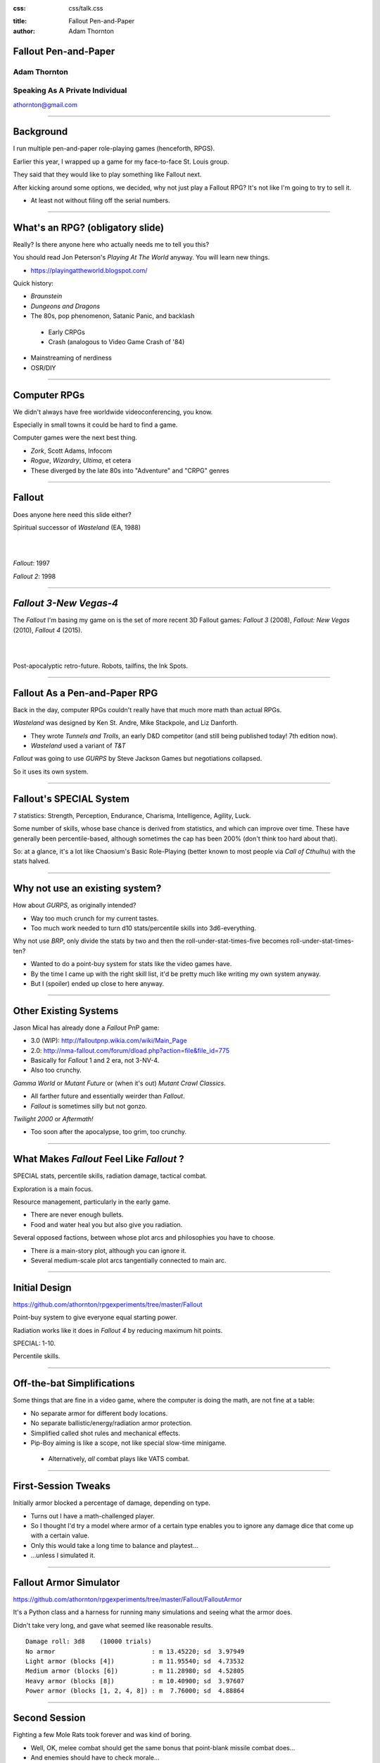 :css: css/talk.css

.. That's the light-background version.

.. Commenting out :css: css/talk_dark.css

..  Swap that in if you want the dark-background version

:title: Fallout Pen-and-Paper
:author: Adam Thornton

Fallout Pen-and-Paper
#####################

Adam Thornton
=============

Speaking As A Private Individual
================================

athornton@gmail.com

----

.. role:: raw-role(raw)
    :format: html

.. role:: strike
    :class: strike

Background
##########

I run multiple pen-and-paper role-playing games (henceforth, RPGS).

Earlier this year, I wrapped up a game for my face-to-face St. Louis
group.

|fallout|

They said that they would like to play something like Fallout next.

After kicking around some options, we decided, why not just play a
Fallout RPG?  It's not like I'm going to try to sell it.

- At least not without filing off the serial numbers.

.. |fallout| image:: images/fallout.png

----

What's an RPG? (obligatory slide)
#################################

Really?  Is there anyone here who actually needs me to tell you this? |patw|

You should read Jon Peterson's *Playing At The World* anyway.
You will learn new things.

- https://playingattheworld.blogspot.com/

Quick history:

- *Braunstein*

- *Dungeons and Dragons* |phb|

- The 80s, pop phenomenon, Satanic Panic, and backlash

 - Early CRPGs

 - Crash (analogous to Video Game Crash of '84)

- Mainstreaming of nerdiness

- OSR/DIY

.. |phb| image:: images/phb.jpg

.. |patw| image:: images/patw.jpg

----

Computer RPGs
#############

We didn't always have free worldwide videoconferencing, you know. |ultima3|

Especially in small towns it could be hard to find a game.

Computer games were the next best thing.

- *Zork*, Scott Adams, Infocom

- *Rogue*, *Wizardry*, *Ultima*, et cetera

- These diverged by the late 80s into "Adventure" and "CRPG" genres

.. |ultima3| image:: images/ultima3.png

----

Fallout
#######

|wasteland|

Does anyone here need this slide either?

Spiritual successor of *Wasteland* (EA, 1988)

|

|

*Fallout*: 1997  |fallout1| |fallout2|

*Fallout 2*: 1998


.. |wasteland| image:: images/wasteland.jpg

.. |fallout1| image:: images/fallout1.gif

.. |fallout2| image:: images/fallout2.jpg

----

*Fallout 3-New Vegas-4*
#######################

|fallout3| The *Fallout* I'm basing my game on is the set of more recent
3D Fallout games: *Fallout 3* (2008), *Fallout: New Vegas* (2010),
*Fallout 4* (2015). 

|

|


|fallout_nv|

|fallout4|

Post-apocalyptic retro-future.  Robots, tailfins, the Ink Spots.

.. |fallout3| image:: images/fallout3.jpg

.. |fallout_nv| image:: images/fallout_nv.jpg

.. |fallout4| image:: images/fallout4.jpg

----

Fallout As a Pen-and-Paper RPG
##############################

Back in the day, computer RPGs couldn't really have that much more math
than actual RPGs.

*Wasteland* was designed by Ken St. Andre, Mike Stackpole, and Liz
Danforth. |t_n_t|

- They wrote *Tunnels and Trolls*, an early D&D competitor (and still
  being published today!  7th edition now). 

- *Wasteland* used a variant of *T&T*

*Fallout* was going to use *GURPS* by Steve Jackson Games but
negotiations collapsed.

So it uses its own system.

.. |t_n_t| image:: images/t_n_t.png

----

Fallout's SPECIAL System
########################

|pip-boy| 7 statistics: Strength, Perception, Endurance, Charisma, Intelligence,
Agility, Luck.

Some number of skills, whose base chance is derived from statistics, and
which can improve over time.  These have generally been
percentile-based, although sometimes the cap has been 200% (don't think
too hard about that).

So: at a glance, it's a lot like Chaosium's Basic Role-Playing (better
known to most people via *Call of Cthulhu*) with the stats halved.

.. |pip-boy|  image:: images/pip_boy.jpg

----

Why not use an existing system?
###############################

How about *GURPS*, as originally intended? |gurps|

- Way too much crunch for my current tastes.

- Too much work needed to turn d10 stats/percentile skills into
  3d6-everything.

Why not use *BRP*, only divide the stats by two and then the
roll-under-stat-times-five becomes roll-under-stat-times-ten? |brp|

- Wanted to do a point-buy system for stats like the video games have.

- By the time I came up with the right skill list, it'd be pretty much
  like writing my own system anyway.

- But I (spoiler) ended up close to here anyway.

.. |gurps| image:: images/gurps.jpg

.. |brp| image:: images/brp.jpg

----

Other Existing Systems
######################

Jason Mical has already done a *Fallout* PnP game:

- 3.0 (WIP): http://falloutpnp.wikia.com/wiki/Main_Page

- 2.0: http://nma-fallout.com/forum/dload.php?action=file&file_id=775

- Basically for *Fallout* 1 and 2 era, not 3-NV-4.

- Also too crunchy.

|mutant_future| *Gamma World* or *Mutant Future* or (when it's out)
*Mutant Crawl Classics*.

- All farther future and essentially weirder than *Fallout*.

- *Fallout* is sometimes silly but not gonzo.

*Twilight 2000* or *Aftermath!*

- Too soon after the apocalypse, too grim, too crunchy.

.. |mutant_future| image:: images/mutant_future.jpg

----

What Makes *Fallout* Feel Like *Fallout* ?
##########################################

SPECIAL stats, percentile skills, radiation damage, tactical combat.

Exploration is a main focus. |nos|

Resource management, particularly in the early game.

- There are never enough bullets.

- Food and water heal you but also give you radiation.

Several opposed factions, between whose plot arcs and philosophies you
have to choose. 

- There *is* a main-story plot, although you can ignore it.

- Several medium-scale plot arcs tangentially connected to main arc.

.. |nos| image:: images/nos.jpg

----

Initial Design
##############

https://github.com/athornton/rpgexperiments/tree/master/Fallout

Point-buy system to give everyone equal starting power. |jim3|

Radiation works like it does in *Fallout 4* by reducing maximum hit
points.

SPECIAL: 1-10.

Percentile skills.

.. |jim3| image:: images/jim3.png

----

Off-the-bat Simplifications
###########################

Some things that are fine in a video game, where the computer is doing
the math, are not fine at a table: |vats|

- No separate armor for different body locations.

- No separate ballistic/energy/radiation armor protection.

- Simplified called shot rules and mechanical effects.

- Pip-Boy aiming is like a scope, not like special slow-time minigame.

 - Alternatively, *all* combat plays like VATS combat.

.. |vats| image:: images/vats.jpg

----

First-Session Tweaks
####################

Initially armor blocked a percentage of damage, depending on
type. |power_armor| 

- Turns out I have a math-challenged player.

- So I thought I'd try a model where armor of a certain type enables you
  to ignore any damage dice that come up with a certain value.

- Only this would take a long time to balance and playtest...

- ...unless I simulated it.

.. |power_armor| image:: images/power_armor.png

----

Fallout Armor Simulator
#######################

https://github.com/athornton/rpgexperiments/tree/master/Fallout/FalloutArmor |dmg|

It's a Python class and a harness for running many simulations and
seeing what the armor does.

Didn't take very long, and gave what seemed like reasonable results.

::

     Damage roll: 3d8    (10000 trials)
     No armor                          : m 13.45220; sd  3.97949
     Light armor (blocks [4])          : m 11.95540; sd  4.73532
     Medium armor (blocks [6])         : m 11.28980; sd  4.52805
     Heavy armor (blocks [8])          : m 10.40900; sd  3.97607
     Power armor (blocks [1, 2, 4, 8]) : m  7.76000; sd  4.88864

.. |dmg| image:: images/dmg.png

----

Second Session
##############

Fighting a few Mole Rats took forever and was kind of boring. |mole_rat|

- Well, OK, melee combat should get the same bonus that point-blank
  missile combat does...

- And enemies should have to check morale...

- But it felt like those mole rats were damage sponges.  I should
  simulate some battles so I can get their skills, armor, damage, and
  hit points right, shouldn't I?

 - I mean, the armor was pretty easy, so why shouldn't this be?

.. |mole_rat| image:: images/mole_rat.png

----

Implementing a Battle Simulator
###############################

So, I need an Actor class.  It has hit points and armor. |simulator|

And it's got SPECIAL stats and skills...

And it has weapons....

Weapons may have ammo and ranges...

And splash damage...

And I need a class to roll dice and calculate damage...

Oh dear.  Damage comes in (at least) physical, burn, poison, and
radiation variants...

The actor is at particular coordinates in a space, which we will call an
arena...

And it needs a strategy for what it's going to *do* each turn...

.. |simulator| image:: images/simulator.png

----

A Roguelike
###########

And before I knew it, I'd implemented, basically, the core of a
roguelike. |rl|

Just to get two raiders fighting needed all of the above, plus motion
rules, plus morale, plus a turn sequencer, plus choosing weapons,
plus a faction system...

.. |rl| image:: images/nethack.png

----

A General Battle Simulator
##########################

Fortunately, once I had the core turn sequence worked out, and actors
and weapons up and running, it was pretty straightforward to create a
catalogue of world objects (armor, weapons, ammo, creatures, etc.) and
pit actors against one another.

::

    Sgt. Gutsy #1 turn phase act:
    Sgt. Gutsy #1 chose weapon laser rifle to attack Mirelurk Killclaw.
    Sgt. Gutsy #1: phase act; target is Mirelurk Killclaw; action is attack
    Sgt. Gutsy #1 attacked Mirelurk Killclaw with laser rifle.
    Sgt. Gutsy #1 [22] did 7 damage to Mirelurk Killclaw [-5]
    Attack (needed <= 56; rolled 47) hit: d10  -> 6
    Turn done for Sgt. Gutsy #1.
    Mirelurk Killclaw is dead; removing from arena Gutsies vs. Killclaw.
    Victors (22 turns):
    Sgt. Gutsy #1; HP: 22/70/70
    Armor: heavy armor (heavy): blocks 8

----

Multiple Trials
###############

And from *there* it wasn't all that hard to wrap a single battle in a
loop and then plot some statistics for the battles.

::

    Mutants (melee x 2, ranged x 2, overlord) vs. Deathclaw: results of 300 trials:
     Average battle length: 17.73 turns.
     Super Mutant Overlord survived 53.00%. If surviving, 70.99% HP left.
     Deathclaw survived 46.67%. If surviving, 20.69% HP left.
     Super Mutant (Ranged) #1 survived 17.00%. If surviving, 72.00% HP left.
     Super Mutant (Ranged) #2 survived 11.33%. If surviving, 76.35% HP left.
     Super Mutant (Melee) #1 survived 4.00%. If surviving, 78.00% HP left.

|battles|

.. |battles| image:: images/battles.png

----

The Simulator
#############

You can find the simulator at:
https://github.com/athornton/rpgexperiments/tree/master/Fallout/FalloutBattle/FalloutSimulator

The actual run-the-battle code is:
https://github.com/athornton/rpgexperiments/tree/master/Fallout/FalloutBattle

|queen|

I hope to add more stuff to the catalog, tweak some of the values for
things, and eventually implement things like splash damage on misses.

Please feel free to play with it.  Pull requests will be considered,
though I won't guarantee adoption.

.. |queen| image:: images/queen.jpg

----

And Finally...
##############

That gave me the data I needed to figure out how many hit points to give
enemies, what skills they should have on their attacks and what damage
those attacks should do, and so forth. 

So: I've created a simplistic roguelike-video-game event loop in order
to simulate a set of pen-and-paper RPG rules I wrote, in order to
emulate a video game, so that my players have more fun. |dogmeat|

*...and you can too!*

|

*Because war, war never changes.*

.. |dogmeat| image:: images/dogmeat.jpg

----

Questions?
##########

Not like I have answers.  But I'll do my best.

Adam Thornton

athornton@gmail.com
